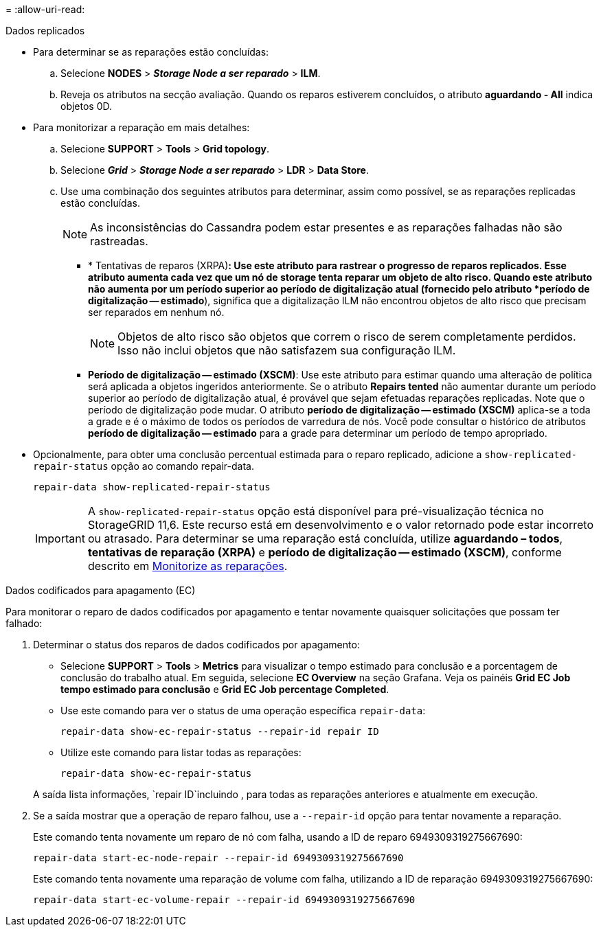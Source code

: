 = 
:allow-uri-read: 


[role="tabbed-block"]
====
.Dados replicados
--
* Para determinar se as reparações estão concluídas:
+
.. Selecione *NODES* > *_Storage Node a ser reparado_* > *ILM*.
.. Reveja os atributos na secção avaliação. Quando os reparos estiverem concluídos, o atributo *aguardando - All* indica objetos 0D.


* Para monitorizar a reparação em mais detalhes:
+
.. Selecione *SUPPORT* > *Tools* > *Grid topology*.
.. Selecione *_Grid_* > *_Storage Node a ser reparado_* > *LDR* > *Data Store*.
.. Use uma combinação dos seguintes atributos para determinar, assim como possível, se as reparações replicadas estão concluídas.
+

NOTE: As inconsistências do Cassandra podem estar presentes e as reparações falhadas não são rastreadas.

+
*** * Tentativas de reparos (XRPA)*: Use este atributo para rastrear o progresso de reparos replicados. Esse atributo aumenta cada vez que um nó de storage tenta reparar um objeto de alto risco. Quando este atributo não aumenta por um período superior ao período de digitalização atual (fornecido pelo atributo *período de digitalização -- estimado*), significa que a digitalização ILM não encontrou objetos de alto risco que precisam ser reparados em nenhum nó.
+

NOTE: Objetos de alto risco são objetos que correm o risco de serem completamente perdidos. Isso não inclui objetos que não satisfazem sua configuração ILM.

*** *Período de digitalização -- estimado (XSCM)*: Use este atributo para estimar quando uma alteração de política será aplicada a objetos ingeridos anteriormente. Se o atributo *Repairs tented* não aumentar durante um período superior ao período de digitalização atual, é provável que sejam efetuadas reparações replicadas. Note que o período de digitalização pode mudar. O atributo *período de digitalização -- estimado (XSCM)* aplica-se a toda a grade e é o máximo de todos os períodos de varredura de nós. Você pode consultar o histórico de atributos *período de digitalização -- estimado* para a grade para determinar um período de tempo apropriado.




* Opcionalmente, para obter uma conclusão percentual estimada para o reparo replicado, adicione a `show-replicated-repair-status` opção ao comando repair-data.
+
`repair-data show-replicated-repair-status`

+

IMPORTANT: A `show-replicated-repair-status` opção está disponível para pré-visualização técnica no StorageGRID 11,6. Este recurso está em desenvolvimento e o valor retornado pode estar incorreto ou atrasado. Para determinar se uma reparação está concluída, utilize *aguardando – todos*, *tentativas de reparação (XRPA)* e *período de digitalização -- estimado (XSCM)*, conforme descrito em xref:..//maintain/restoring-object-data-to-storage-volume-where-system-drive-is-intact.adoc[Monitorize as reparações].



--
.Dados codificados para apagamento (EC)
--
Para monitorar o reparo de dados codificados por apagamento e tentar novamente quaisquer solicitações que possam ter falhado:

. Determinar o status dos reparos de dados codificados por apagamento:
+
** Selecione *SUPPORT* > *Tools* > *Metrics* para visualizar o tempo estimado para conclusão e a porcentagem de conclusão do trabalho atual. Em seguida, selecione *EC Overview* na seção Grafana. Veja os painéis *Grid EC Job tempo estimado para conclusão* e *Grid EC Job percentage Completed*.
** Use este comando para ver o status de uma operação específica `repair-data`:
+
`repair-data show-ec-repair-status --repair-id repair ID`

** Utilize este comando para listar todas as reparações:
+
`repair-data show-ec-repair-status`

+
A saída lista informações, `repair ID`incluindo , para todas as reparações anteriores e atualmente em execução.



. Se a saída mostrar que a operação de reparo falhou, use a `--repair-id` opção para tentar novamente a reparação.
+
Este comando tenta novamente um reparo de nó com falha, usando a ID de reparo 6949309319275667690:

+
`repair-data start-ec-node-repair --repair-id 6949309319275667690`

+
Este comando tenta novamente uma reparação de volume com falha, utilizando a ID de reparação 6949309319275667690:

+
`repair-data start-ec-volume-repair --repair-id 6949309319275667690`



--
====
